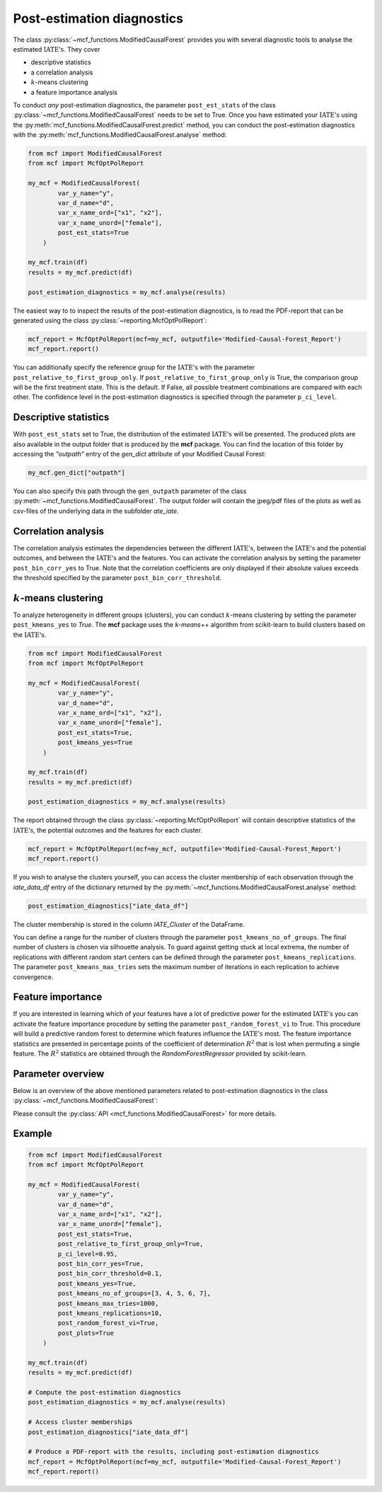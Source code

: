 Post-estimation diagnostics
===========================

The class :py:class:`~mcf_functions.ModifiedCausalForest` provides you with several diagnostic tools to analyse the estimated :math:`\text{IATE's}`. They cover

- descriptive statistics
- a correlation analysis
- :math:`k`-means clustering 
- a feature importance analysis

To conduct *any* post-estimation diagnostics, the parameter ``post_est_stats`` of the class :py:class:`~mcf_functions.ModifiedCausalForest` needs to be set to True. Once you have estimated your :math:`\text{IATE's}` using the :py:meth:`mcf_functions.ModifiedCausalForest.predict` method, you can conduct the post-estimation diagnostics with the :py:meth:`mcf_functions.ModifiedCausalForest.analyse` method:

.. code-block:: python

    from mcf import ModifiedCausalForest
    from mcf import McfOptPolReport

    my_mcf = ModifiedCausalForest(
            var_y_name="y",
            var_d_name="d",
            var_x_name_ord=["x1", "x2"],
            var_x_name_unord=["female"],
            post_est_stats=True
        )

    my_mcf.train(df)
    results = my_mcf.predict(df)

    post_estimation_diagnostics = my_mcf.analyse(results)

The easiest way to to inspect the results of the post-estimation diagnostics, is to read the PDF-report that can be generated using the class :py:class:`~reporting.McfOptPolReport`:

.. code-block:: python

    mcf_report = McfOptPolReport(mcf=my_mcf, outputfile='Modified-Causal-Forest_Report')
    mcf_report.report()

You can additionally specify the reference group for the :math:`\text{IATE's}` with the parameter ``post_relative_to_first_group_only``. If ``post_relative_to_first_group_only`` is True, the comparison group will be the first treatment state. This is the default. If False, all possible treatment combinations are compared with each other. The confidence level in the post-estimation diagnostics is specified through the parameter ``p_ci_level``.


Descriptive statistics
----------------------

With ``post_est_stats`` set to True, the distribution of the estimated :math:`\text{IATE's}` will be presented. The produced plots are also available in the output folder that is produced by the **mcf** package. You can find the location of this folder by accessing the `"outpath"` entry of the `gen_dict` attribute of your Modified Causal Forest:

.. code-block:: python

    my_mcf.gen_dict["outpath"]

You can also specify this path through the ``gen_outpath`` parameter of the class :py:meth:`~mcf_functions.ModifiedCausalForest`. The output folder will contain the jpeg/pdf files of the plots as well as csv-files of the underlying data in the subfolder `ate_iate`.


Correlation analysis
--------------------

The correlation analysis estimates the dependencies between the different :math:`\text{IATE's}`, between the :math:`\text{IATE's}` and the potential outcomes, and between the :math:`\text{IATE's}` and the features. You can activate the correlation analysis by setting the parameter ``post_bin_corr_yes`` to True. Note that the correlation coefficients are only displayed if their absolute values exceeds the threshold specified by the parameter ``post_bin_corr_threshold``.


:math:`k`-means clustering
------------------

To analyze heterogeneity in different groups (clusters), you can conduct :math:`k`-means clustering by setting the parameter ``post_kmeans_yes`` to *True*. The **mcf** package uses the *k-means++* algorithm from scikit-learn to build clusters based on the :math:`\text{IATE's}`. 

.. code-block:: python

    from mcf import ModifiedCausalForest
    from mcf import McfOptPolReport

    my_mcf = ModifiedCausalForest(
            var_y_name="y",
            var_d_name="d",
            var_x_name_ord=["x1", "x2"],
            var_x_name_unord=["female"],
            post_est_stats=True,
            post_kmeans_yes=True
        )

    my_mcf.train(df)
    results = my_mcf.predict(df)

    post_estimation_diagnostics = my_mcf.analyse(results)

The report obtained through the class :py:class:`~reporting.McfOptPolReport` will contain descriptive statistics of the :math:`\text{IATE's}`, the potential outcomes and the features for each cluster. 

.. code-block:: python

    mcf_report = McfOptPolReport(mcf=my_mcf, outputfile='Modified-Causal-Forest_Report')
    mcf_report.report()

If you wish to analyse the clusters yourself, you can access the cluster membership of each observation through the *iate_data_df* entry of the dictionary returned by the :py:meth:`~mcf_functions.ModifiedCausalForest.analyse` method:

.. code-block:: python

    post_estimation_diagnostics["iate_data_df"]

The cluster membership is stored in the column *IATE_Cluster* of the DataFrame.

You can define a range for the number of clusters through the parameter ``post_kmeans_no_of_groups``. The final number of clusters is chosen via silhouette analysis. To guard against getting stuck at local extrema, the number of replications with different random start centers can be defined through the parameter ``post_kmeans_replications``. The parameter ``post_kmeans_max_tries`` sets the maximum number of iterations in each replication to achieve convergence.


Feature importance
----------------------------------

If you are interested in learning which of your features have a lot of predictive power for the estimated :math:`\text{IATE's}` you can activate the feature importance procedure by setting the parameter ``post_random_forest_vi`` to True. This procedure will build a predictive random forest to determine which features influence the :math:`\text{IATE's}` most. The feature importance statistics are presented in percentage points of the coefficient of determination :math:`R^2` that is lost when permuting a single feature. The :math:`R^2` statistics are obtained through the *RandomForestRegressor* provided by scikit-learn.


Parameter overview
------------------

Below is an overview of the above mentioned parameters related to post-estimation diagnostics in the class :py:class:`~mcf_functions.ModifiedCausalForest`:  

+---------------------------------------+-----------------------------------------------------------------------------------------------------------------------------------------------------------------------------------------------------------------------------------------------------------------------+
| Parameter                             | Description                                                                                                                                                                                                                                                                            |
+=======================================+=======================================================================================================================================================================================================================================================================+
| ``post_est_stats``                    | If True, post-estimation diagnostics are conducted. Default: True. 
+---------------------------------------+-----------------------------------------------------------------------------------------------------------------------------------------------------------------------------------------------------------------------------------------------------------------------+
| ``post_relative_to_first_group_only`` | If True, post-estimation diagnostics will only be conducted only for :math:`\text{IATE's}` relative to the first treatment state. If False, the the diagnostics cover the :math:`\text{IATE's}` of all possible treatment combinations. Default: True.
+---------------------------------------+-----------------------------------------------------------------------------------------------------------------------------------------------------------------------------------------------------------------------------------------------------------------------+
| ``p_ci_level``                        | Confidence level for plots, including the post-estimation diagnostic plots. Default: 0.9.
+---------------------------------------+-----------------------------------------------------------------------------------------------------------------------------------------------------------------------------------------------------------------------------------------------------------------------+
| ``post_bin_corr_yes``                 | If True, the binary correlation analysis is conducted. Default: True.
+---------------------------------------+-----------------------------------------------------------------------------------------------------------------------------------------------------------------------------------------------------------------------------------------------------------------------+
| ``post_bin_corr_threshold``           | If ``post_bin_corr_yes`` is True, correlations are only displayed if their absolute value is at least `post_bin_corr_threshold`. Default: 0.1. 
+---------------------------------------+-----------------------------------------------------------------------------------------------------------------------------------------------------------------------------------------------------------------------------------------------------------------------+
| ``post_kmeans_yes``                   | If True :math:`k`-means clustering is conducted to build clusters based on the :math:`\text{IATE's}`. Default: True. 
+---------------------------------------+-----------------------------------------------------------------------------------------------------------------------------------------------------------------------------------------------------------------------------------------------------------------------+
| ``post_kmeans_no_of_groups``          | Only relevant if ``post_kmeans_yes`` is True. Determines the number of clusters for :math:`k`-means clustering. Should be specified as a list of values. Default: See the :py:class:`API <mcf_functions.ModifiedCausalForest>`.
+---------------------------------------+-----------------------------------------------------------------------------------------------------------------------------------------------------------------------------------------------------------------------------------------------------------------------+
| ``post_kmeans_max_tries``             | Only relevant if ``post_kmeans_yes`` is True. Determines the maximum number of iterations in each replication to achieve convergence. Default: 1000.
+---------------------------------------+-----------------------------------------------------------------------------------------------------------------------------------------------------------------------------------------------------------------------------------------------------------------------+
| ``post_kmeans_replications``          | Only relevant if ``post_kmeans_yes`` is True. Determines the number of replications for the :math:`k`-means clustering. Default: 10.
+---------------------------------------+-----------------------------------------------------------------------------------------------------------------------------------------------------------------------------------------------------------------------------------------------------------------------+
| ``post_random_forest_vi``             | If True, the feature importance analysis is conduced. Default: True.
+---------------------------------------+-----------------------------------------------------------------------------------------------------------------------------------------------------------------------------------------------------------------------------------------------------------------------+
| ``post_plots``                        | If True, post-estimation diagnostic plots are printed during runtime. Default: True.
+---------------------------------------+-----------------------------------------------------------------------------------------------------------------------------------------------------------------------------------------------------------------------------------------------------------------------+

Please consult the :py:class:`API <mcf_functions.ModifiedCausalForest>` for more details.


Example
-------

.. code-block:: python

    from mcf import ModifiedCausalForest
    from mcf import McfOptPolReport

    my_mcf = ModifiedCausalForest(
            var_y_name="y", 
            var_d_name="d",
            var_x_name_ord=["x1", "x2"],
            var_x_name_unord=["female"],
            post_est_stats=True,
            post_relative_to_first_group_only=True,
            p_ci_level=0.95,
            post_bin_corr_yes=True,
            post_bin_corr_threshold=0.1,
            post_kmeans_yes=True,
            post_kmeans_no_of_groups=[3, 4, 5, 6, 7],
            post_kmeans_max_tries=1000,
            post_kmeans_replications=10,
            post_random_forest_vi=True,
            post_plots=True
        )

    my_mcf.train(df)
    results = my_mcf.predict(df)

    # Compute the post-estimation diagnostics
    post_estimation_diagnostics = my_mcf.analyse(results)

    # Access cluster memberships
    post_estimation_diagnostics["iate_data_df"]

    # Produce a PDF-report with the results, including post-estimation diagnostics
    mcf_report = McfOptPolReport(mcf=my_mcf, outputfile='Modified-Causal-Forest_Report')
    mcf_report.report()